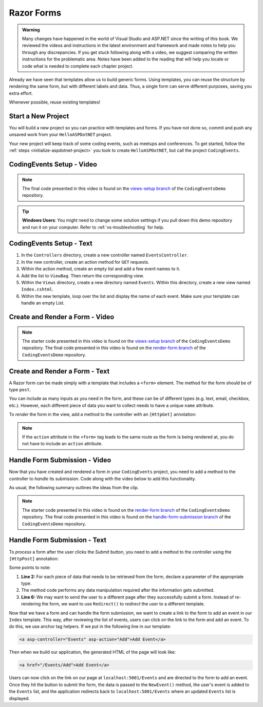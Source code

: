 Razor Forms
===========

.. admonition:: Warning

   Many changes have happened in the world of Visual Studio and ASP.NET since the writing of this book.  
   We reviewed the videos and instructions in the latest environment and framework and made notes to help you through any discrepancies.  
   If you get stuck following along with a video, we suggest comparing the written instructions for the problematic area.
   Notes have been added to the reading that will help you locate or code what is needed to complete each chapter project.

Already we have seen that templates allow us to build generic forms.
Using templates, you can reuse the structure by rendering the same form, but with different labels and data.
Thus, a single form can serve different purposes, saving you extra effort.

Whenever possible, reuse existing templates!

Start a New Project
-------------------

You will build a new project so you can practice with templates and forms.
If you have not done so, commit and push any unsaved work from your ``HelloASPDotNET`` project.

Your new project will keep track of some coding events, such as meetups and conferences.
To get started, follow the :ref:`steps <initialize-aspdotnet-project>` you took to create ``HelloASPDotNET``, but call the project ``CodingEvents``.

CodingEvents Setup - Video
--------------------------

.. youtube::
   :video_id: 30uNDl80lIc

.. admonition:: Note

   The final code presented in this video is found on the `views-setup branch <https://github.com/LaunchCodeEducation/CodingEventsDemo/tree/views-setup>`__ of the ``CodingEventsDemo`` repository.

.. admonition:: Tip

	**Windows Users**: You might need to change some solution settings if you pull down this demo repository and run it on your computer.
	Refer to :ref:`vs-troubleshooting` for help.

CodingEvents Setup - Text
-------------------------

#. In the ``Controllers`` directory, create a new controller named ``EventsController``.
#. In the new controller, create an action method for ``GET`` requests. 
#. Within the action method, create an empty list and add a few event names to it.
#. Add the list to ``ViewBag``. Then return the corresponding view.
#. Within the ``Views`` directory, create a new directory named ``Events``. Within this directory, create a new view named ``Index.cshtml``.
#. Within the new template, loop over the list and display the name of each event.  Make sure your template can handle an empty List.

Create and Render a Form - Video
--------------------------------

.. youtube::
   :video_id: rdEsTOYhM_E

.. admonition:: Note

   The starter code presented in this video is found on the `views-setup branch <https://github.com/LaunchCodeEducation/CodingEventsDemo/tree/views-setup>`__ of the ``CodingEventsDemo`` repository.
   The final code presented in this video is found on the `render-form branch <https://github.com/LaunchCodeEducation/CodingEventsDemo/tree/render-form>`__ of the ``CodingEventsDemo`` repository.

Create and Render a Form - Text
-------------------------------

A Razor form can be made simply with a template that includes a ``<form>`` element.
The method for the form should be of type ``post``. 

.. sourcecode:: html
   :linenos:

     <!-- Other HTML -->

     <form method="post">
        <input type="text" name="inputName">
        <input type="submit" value="submitButtonText">
     </form>

     <!-- Other HTML -->

You can include as many inputs as you need in the form, and these can be of
different types (e.g. text, email, checkbox, etc.). However, each different
piece of data you want to collect needs to have a unique ``name`` attribute.

To *render* the form in the view, add a method to the controller with an ``[HttpGet]`` annotation:

.. sourcecode:: csharp
   :lineno-start: 26

     [HttpGet]
     public IActionResult Add()
     {
        // Any additional method code here

        return View();
     }

.. admonition:: Note

   If the ``action`` attribute in the ``<form>`` tag leads to the same route as the form is being rendered at, you do not have to include an ``action`` attribute.

Handle Form Submission - Video
------------------------------

Now that you have created and rendered a form in your ``CodingEvents``
project, you need to add a method to the controller to *handle* its submission.
Code along with the video below to add this functionality.

.. youtube::
   :video_id: ElaXOEpFQZQ

As usual, the following summary outlines the ideas from the clip.

.. admonition:: Note

   The starter code presented in this video is found on the `render-form branch <https://github.com/LaunchCodeEducation/CodingEventsDemo/tree/render-form>`__ of the ``CodingEventsDemo`` repository.
   The final code presented in this video is found on the `handle-form-submission branch <https://github.com/LaunchCodeEducation/CodingEventsDemo/tree/handle-form-submission>`__ of the ``CodingEventsDemo`` repository.


Handle Form Submission - Text
-----------------------------

To *process* a form after the user clicks the *Submit* button, you need to add
a method to the controller using the ``[HttpPost]`` annotation:

.. sourcecode:: csharp
   :lineno-start: 31

     [HttpPost]
     [Route("/Events/Add")]
     public IActionResult NewEvent(string name)
     {
        // Method code...

        return Redirect("/Events");
     }

Some points to note:

#. **Line 2:** For each piece of data that needs to be retrieved from the form,
   declare a parameter of the appropriate type.
#. The method code performs any data manipulation required after the
   information gets submitted.
#. **Line 6:** We may want to send the user to a different page after they
   successfully submit a form. Instead of re-rendering the form, we want
   to use ``Redirect()`` to *redirect* the user to a different template.

Now that we have a form and can handle the form submission, we want to create a link to the form to add an event in our ``Index`` template.
This way, after reviewing the list of events, users can click on the link to the form and add an event.
To do this, we use anchor tag helpers. If we put in the following line in our template:

.. sourcecode:: html

   <a asp-controller="Events" asp-action="Add">Add Event</a>

Then when we build our application, the generated HTML of the page will look like:

.. sourcecode:: html

   <a href="/Events/Add">Add Event</a>

Users can now click on the link on our page at ``localhost:5001/Events`` and are directed to the form to add an event.
Once they hit the button to submit the form, the data is passed to the ``NewEvent()`` method, the user's event is added to the ``Events`` list, and the application redirects back to ``localhost:5001/Events`` where an updated ``Events`` list is displayed.
